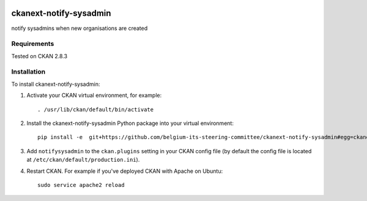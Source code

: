 .. You should enable this project on travis-ci.org and coveralls.io to make
   these badges work. The necessary Travis and Coverage config files have been
   generated for you.

.. image:: https://travis-ci.org/belgium-its-steering-committee/ckanext-notify-sysadmin.svg?branch=master
    :target: https://travis-ci.org/belgium-its-steering-committee/ckanext-notify-sysadmin

.. image:: https://coveralls.io/repos/belgium-its-steering-committee/ckanext-notify-sysadmin/badge.svg
  :target: https://coveralls.io/r/belgium-its-steering-committee/ckanext-notify-sysadmin

.. image:: https://pypip.in/download/ckanext-notify-sysadmin/badge.svg
    :target: https://pypi.python.org/pypi//ckanext-notify-sysadmin/
    :alt: Downloads

.. image:: https://pypip.in/version/ckanext-notify-sysadmin/badge.svg
    :target: https://pypi.python.org/pypi/ckanext-notify-sysadmin/
    :alt: Latest Version

.. image:: https://pypip.in/py_versions/ckanext-notify-sysadmin/badge.svg
    :target: https://pypi.python.org/pypi/ckanext-notify-sysadmin/
    :alt: Supported Python versions

.. image:: https://pypip.in/status/ckanext-notify-sysadmin/badge.svg
    :target: https://pypi.python.org/pypi/ckanext-notify-sysadmin/
    :alt: Development Status

.. image:: https://pypip.in/license/ckanext-notify-sysadmin/badge.svg
    :target: https://pypi.python.org/pypi/ckanext-notify-sysadmin/
    :alt: License

=============
ckanext-notify-sysadmin
=============

notify sysadmins when new organisations are created


------------
Requirements
------------

Tested on CKAN 2.8.3


------------
Installation
------------

.. Add any additional install steps to the list below.
   For example installing any non-Python dependencies or adding any required
   config settings.

To install ckanext-notify-sysadmin:

1. Activate your CKAN virtual environment, for example::

     . /usr/lib/ckan/default/bin/activate

2. Install the ckanext-notify-sysadmin Python package into your virtual environment::

     pip install -e  git+https://github.com/belgium-its-steering-committee/ckanext-notify-sysadmin#egg=ckanext-notify-sysadmin

3. Add ``notifysysadmin`` to the ``ckan.plugins`` setting in your CKAN
   config file (by default the config file is located at
   ``/etc/ckan/default/production.ini``).

4. Restart CKAN. For example if you've deployed CKAN with Apache on Ubuntu::

     sudo service apache2 reload



